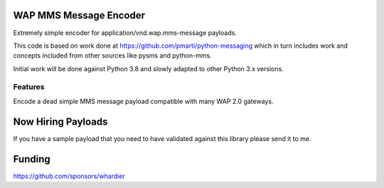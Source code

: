 WAP MMS Message Encoder
=======================

Extremely simple encoder for application/vnd.wap.mms-message payloads.

This code is based on work done at 
https://github.com/pmarti/python-messaging which in turn includes work 
and concepts included from other sources like pysms and python-mms.

Initial work will be done against Python 3.8 and slowly adapted to other 
Python 3.x versions.

Features
--------

Encode a dead simple MMS message payload compatible with many WAP 2.0 
gateways.

Now Hiring Payloads
===================

If you have a sample payload that you need to have validated against 
this library please send it to me.

Funding
=======

https://github.com/sponsors/whardier

